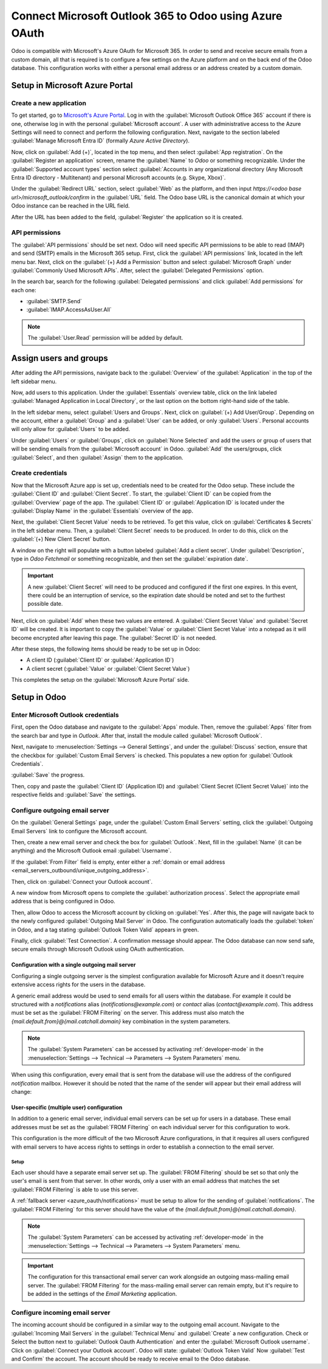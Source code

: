 =======================================================
Connect Microsoft Outlook 365 to Odoo using Azure OAuth
=======================================================

Odoo is compatible with Microsoft's Azure OAuth for Microsoft 365. In order to send and receive
secure emails from a custom domain, all that is required is to configure a few settings on the
Azure platform and on the back end of the Odoo database. This configuration works with either a
personal email address or an address created by a custom domain.

.. seealso::
   `Microsoft Learn: Register an application with the Microsoft identity platform
   <https://learn.microsoft.com/azure/active-directory/develop/quickstart-register-app>`_

.. seealso::
   - :doc:`/applications/general/users/azure`
   - :doc:`/applications/productivity/calendar/outlook`

Setup in Microsoft Azure Portal
===============================

Create a new application
------------------------

To get started, go to `Microsoft's Azure Portal <https://portal.azure.com/>`_. Log in with the
:guilabel:`Microsoft Outlook Office 365` account if there is one, otherwise log in with the
personal :guilabel:`Microsoft account`. A user with administrative access to the Azure Settings
will need to connect and perform the following configuration. Next, navigate to the section
labeled :guilabel:`Manage Microsoft Entra ID` (formally *Azure Active Directory*).

Now, click on :guilabel:`Add (+)`, located in the top menu, and then select :guilabel:`App
registration`. On the :guilabel:`Register an application` screen, rename the :guilabel:`Name` to
`Odoo` or something recognizable. Under the :guilabel:`Supported account types` section select
:guilabel:`Accounts in any organizational directory (Any Microsoft Entra ID directory - Multitenant)
and personal Microsoft accounts (e.g. Skype, Xbox)`.

Under the :guilabel:`Redirect URL` section, select :guilabel:`Web` as the platform, and then input
`https://<odoo base url>/microsoft_outlook/confirm` in the :guilabel:`URL` field. The Odoo base URL
is the canonical domain at which your Odoo instance can be reached in the URL field.

.. example::
   *mydatabase.odoo.com*, where *mydatabase* is the actual prefix of the database's subdomain,
   assuming it's hosted on Odoo.com

After the URL has been added to the field, :guilabel:`Register` the application so it is created.

API permissions
---------------

The :guilabel:`API permissions` should be set next. Odoo will need specific API permissions to be
able to read (IMAP) and send (SMTP) emails in the Microsoft 365 setup. First, click the
:guilabel:`API permissions` link, located in the left menu bar. Next, click on the :guilabel:`(+)
Add a Permission` button and select :guilabel:`Microsoft Graph` under :guilabel:`Commonly Used
Microsoft APIs`. After, select the :guilabel:`Delegated Permissions` option.

In the search bar, search for the following :guilabel:`Delegated permissions` and click
:guilabel:`Add permissions` for each one:

- :guilabel:`SMTP.Send`
- :guilabel:`IMAP.AccessAsUser.All`

.. note::
   The :guilabel:`User.Read` permission will be added by default.

.. image:: azure_oauth/permissions.png
   :align: center
   :alt: API permissions needed for Odoo integration are listed under the Microsoft Graph.

Assign users and groups
=======================

After adding the API permissions, navigate back to the :guilabel:`Overview` of the
:guilabel:`Application` in the top of the left sidebar menu.

Now, add users to this application. Under the :guilabel:`Essentials` overview table, click on the
link labeled :guilabel:`Managed Application in Local Directory`, or the last option on the bottom
right-hand side of the table.

.. image:: azure_oauth/managed-application.png
   :align: center
   :alt: Add users/groups by clicking the Managed application in local directory link for the
         created application.

In the left sidebar menu, select :guilabel:`Users and Groups`. Next, click on :guilabel:`(+) Add
User/Group`. Depending on the account, either a :guilabel:`Group` and a :guilabel:`User` can be
added, or only :guilabel:`Users`. Personal accounts will only allow for :guilabel:`Users` to be
added.

Under :guilabel:`Users` or :guilabel:`Groups`, click on :guilabel:`None Selected` and add the users
or group of users that will be sending emails from the :guilabel:`Microsoft account` in Odoo.
:guilabel:`Add` the users/groups, click :guilabel:`Select`, and then :guilabel:`Assign` them to the
application.

Create credentials
------------------

Now that the Microsoft Azure app is set up, credentials need to be created for the Odoo setup.
These include the :guilabel:`Client ID` and :guilabel:`Client Secret`. To start, the
:guilabel:`Client ID` can be copied from the :guilabel:`Overview` page of the app. The
:guilabel:`Client ID` or :guilabel:`Application ID` is located under the :guilabel:`Display Name`
in the :guilabel:`Essentials` overview of the app.

.. image:: azure_oauth/application-id.png
   :align: center
   :alt: Application/Client ID located in the Overview of the app.

Next, the :guilabel:`Client Secret Value` needs to be retrieved. To get this value, click on
:guilabel:`Certificates & Secrets` in the left sidebar menu. Then, a :guilabel:`Client Secret`
needs to be produced. In order to do this, click on the :guilabel:`(+) New Client Secret` button.

A window on the right will populate with a button labeled :guilabel:`Add a client secret`. Under
:guilabel:`Description`, type in `Odoo Fetchmail` or something recognizable, and then set the
:guilabel:`expiration date`.

.. important::
   A new :guilabel:`Client Secret` will need to be produced and configured if the first one
   expires. In this event, there could be an interruption of service, so the expiration date should
   be noted and set to the furthest possible date.

Next, click on :guilabel:`Add` when these two values are entered. A :guilabel:`Client Secret Value`
and :guilabel:`Secret ID` will be created. It is important to copy the :guilabel:`Value` or
:guilabel:`Client Secret Value` into a notepad as it will become encrypted after leaving this page.
The :guilabel:`Secret ID` is not needed.

.. image:: azure_oauth/secretvalue.png
   :align: center
   :alt: Client Secret Value or Value in the app's credentials.

After these steps, the following items should be ready to be set up in Odoo:

- A client ID (:guilabel:`Client ID` or :guilabel:`Application ID`)
- A client secret (:guilabel:`Value` or :guilabel:`Client Secret Value`)

This completes the setup on the :guilabel:`Microsoft Azure Portal` side.

Setup in Odoo
=============

Enter Microsoft Outlook credentials
-----------------------------------

First, open the Odoo database and navigate to the :guilabel:`Apps` module. Then, remove the
:guilabel:`Apps` filter from the search bar and type in `Outlook`. After that, install the module
called :guilabel:`Microsoft Outlook`.

Next, navigate to :menuselection:`Settings --> General Settings`, and under the :guilabel:`Discuss`
section, ensure that the checkbox for :guilabel:`Custom Email Servers` is checked. This populates
a new option for :guilabel:`Outlook Credentials`.

:guilabel:`Save` the progress.

Then, copy and paste the :guilabel:`Client ID` (Application ID) and :guilabel:`Client Secret
(Client Secret Value)` into the respective fields and :guilabel:`Save` the settings.

.. image:: azure_oauth/outlookcreds.png
   :align: center
   :alt: Outlook Credentials in Odoo General Settings.

Configure outgoing email server
-------------------------------

On the :guilabel:`General Settings` page, under the :guilabel:`Custom Email Servers` setting,
click the :guilabel:`Outgoing Email Servers` link to configure the Microsoft account.

Then, create a new email server and check the box for :guilabel:`Outlook`. Next, fill in the
:guilabel:`Name` (it can be anything) and the Microsoft Outlook email :guilabel:`Username`.

If the :guilabel:`From Filter` field is empty, enter either a :ref:`domain or email address
<email_servers_outbound/unique_outgoing_address>`.

Then, click on :guilabel:`Connect your Outlook account`.

A new window from Microsoft opens to complete the :guilabel:`authorization process`. Select the
appropriate email address that is being configured in Odoo.

.. image:: azure_oauth/verify-outlook.png
   :align: center
   :alt: Permission page to grant access between newly created app and Odoo.

Then, allow Odoo to access the Microsoft account by clicking on :guilabel:`Yes`. After this, the
page will navigate back to the newly configured :guilabel:`Outgoing Mail Server` in Odoo. The
configuration automatically loads the :guilabel:`token` in Odoo, and a tag stating
:guilabel:`Outlook Token Valid` appears in green.

.. image:: azure_oauth/outlook-token.png
   :align: center
   :alt: Valid Outlook Token indicator.

Finally, click :guilabel:`Test Connection`. A confirmation message should appear. The Odoo database
can now send safe, secure emails through Microsoft Outlook using OAuth authentication.

.. _azure_oauth/notifications:

Configuration with a single outgoing mail server
~~~~~~~~~~~~~~~~~~~~~~~~~~~~~~~~~~~~~~~~~~~~~~~~

Configuring a single outgoing server is the simplest configuration available for Microsoft Azure
and it doesn't require extensive access rights for the users in the database.

A generic email address would be used to send emails for all users within the database. For example
it could be structured with a `notifications` alias (`notifications@example.com`) or `contact` alias
(`contact@example.com`). This address must be set as the :guilabel:`FROM Filtering` on the server.
This address must also match the `{mail.default.from}@{mail.catchall.domain}` key combination in the
system parameters.

.. seealso::
   Visit the :ref:`From Filtering documentation <email_servers_outbound/from_filtering>` for more
   information.

.. note::
   The :guilabel:`System Parameters` can be accessed by activating :ref:`developer-mode` in the
   :menuselection:`Settings --> Technical --> Parameters --> System Parameters` menu.

When using this configuration, every email that is sent from the database will use the address of
the configured `notification` mailbox. However it should be noted that the name of the sender will
appear but their email address will change:

.. image:: azure_oauth/from-name-remain.png
   :align: center
   :alt: Name from real sender with static email.

.. example::
   Single outgoing mail server configuration:

   - Outgoing mail server **username** (login) = `notifications@example.com`
   - Outgoing mail server :guilabel:`FROM Filtering` = `notifications@example.com`
   - `mail.catchall.domain` in system parameters = `example.com`
   - `mail.default.from` in system parameters = `notifications`

User-specific (multiple user) configuration
~~~~~~~~~~~~~~~~~~~~~~~~~~~~~~~~~~~~~~~~~~~

In addition to a generic email server, individual email servers can be set up for users in a
database. These email addresses must be set as the :guilabel:`FROM Filtering` on each individual
server for this configuration to work.

This configuration is the more difficult of the two Microsoft Azure configurations, in that it
requires all users configured with email servers to have access rights to settings in order to
establish a connection to the email server.

Setup
*****

Each user should have a separate email server set up. The :guilabel:`FROM Filtering` should be set
so that only the user's email is sent from that server. In other words, only a user with an email
address that matches the set :guilabel:`FROM Filtering` is able to use this server.

.. seealso::
   Visit the :ref:`From Filtering documentation <email_servers_outbound/from_filtering>` for more
   information.

A :ref:`fallback server <azure_oauth/notifications>` must be setup to allow for the sending of
:guilabel:`notifications`. The :guilabel:`FROM Filtering` for this server should have the value of
the `{mail.default.from}@{mail.catchall.domain}`.

.. note::
   The :guilabel:`System Parameters` can be accessed by activating :ref:`developer-mode` in the
   :menuselection:`Settings --> Technical --> Parameters --> System Parameters` menu.

.. important::
   The configuration for this transactional email server can work alongside an outgoing mass-mailing
   email server. The :guilabel:`FROM Filtering` for the mass-mailing email server can remain empty,
   but it's require to be added in the settings of the *Email Marketing* application.

   .. seealso::
      For more information on setting the mass-mailing email server visit
      :ref:`email_servers_outbound/_external_smtp`.

.. example::
   Multiple user outgoing mail server configuration:

   - User #1 mailbox
      - Outgoing mail server #1 **username** (login) = `john@example.com`
      - Outgoing mail server #1 :guilabel:`FROM Filtering` = `john@example.com`
   - User #2 mailbox
      - Outgoing mail server #2 **username** (login) = `jane@example.com`
      - Outgoing mail server #2 :guilabel:`FROM Filtering` = `jane@example.com`
   - Notifications mailbox
      - Outgoing mail server #3 **username** (login) = `notifications@example.com`
      - Outgoing mail server #3 :guilabel:`FROM Filtering` = `notifications@example.com`
   - System Parameters
      - `mail.catchall.domain` in system parameters = `example.com`
      - `mail.default.from` in system parameters = `notifications`

Configure incoming email server
-------------------------------

The incoming account should be configured in a similar way to the outgoing email account. Navigate
to the :guilabel:`Incoming Mail Servers` in the :guilabel:`Technical Menu` and :guilabel:`Create` a
new configuration. Check or Select the button next to :guilabel:`Outlook Oauth Authentication` and
enter the :guilabel:`Microsoft Outlook username`.  Click on :guilabel:`Connect your Outlook
account`. Odoo will state: :guilabel:`Outlook Token Valid` Now :guilabel:`Test and Confirm` the
account. The account should be ready to receive email to the Odoo database.
